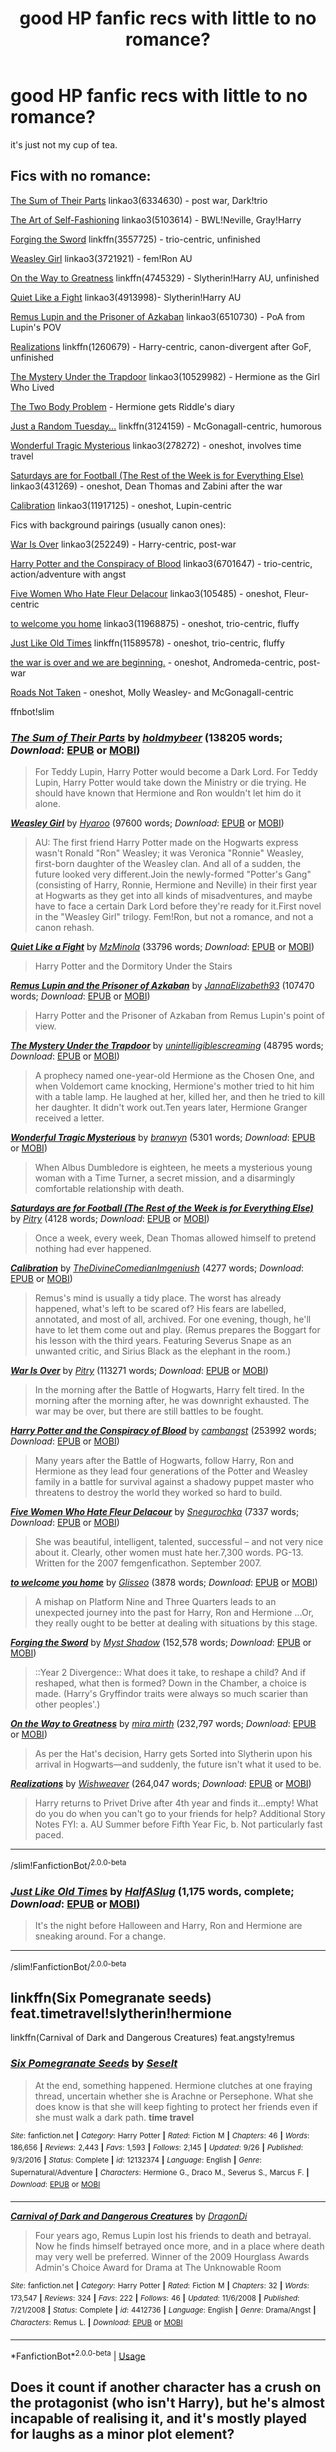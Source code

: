 #+TITLE: good HP fanfic recs with little to no romance?

* good HP fanfic recs with little to no romance?
:PROPERTIES:
:Author: Jirazy
:Score: 31
:DateUnix: 1542769204.0
:DateShort: 2018-Nov-21
:FlairText: Request
:END:
it's just not my cup of tea.


** Fics with no romance:

[[https://archiveofourown.org/works/6334630][The Sum of Their Parts]] linkao3(6334630) - post war, Dark!trio

[[https://archiveofourown.org/works/5103614][The Art of Self-Fashioning]] linkao3(5103614) - BWL!Neville, Gray!Harry

[[https://www.fanfiction.net/s/3557725/1/Forging-the-Sword][Forging the Sword]] linkffn(3557725) - trio-centric, unfinished

[[https://archiveofourown.org/works/3721921][Weasley Girl]] linkao3(3721921) - fem!Ron AU

[[https://www.fanfiction.net/s/4745329/1/On-the-Way-to-Greatness][On the Way to Greatness]] linkffn(4745329) - Slytherin!Harry AU, unfinished

[[https://archiveofourown.org/works/4913998][Quiet Like a Fight]] linkao3(4913998)- Slytherin!Harry AU

[[https://archiveofourown.org/works/6510730][Remus Lupin and the Prisoner of Azkaban]] linkao3(6510730) - PoA from Lupin's POV

[[https://www.fanfiction.net/s/1260679/1/Realizations][Realizations]] linkffn(1260679) - Harry-centric, canon-divergent after GoF, unfinished

[[https://archiveofourown.org/works/10529982][The Mystery Under the Trapdoor]] linkao3(10529982) - Hermione as the Girl Who Lived

[[https://archiveofourown.org/works/3459731][The Two Body Problem]] - Hermione gets Riddle's diary

[[https://www.fanfiction.net/s/3124159/1/Just-a-Random-Tuesday][Just a Random Tuesday...]] linkffn(3124159) - McGonagall-centric, humorous

[[https://archiveofourown.org/works/278272][Wonderful Tragic Mysterious]] linkao3(278272) - oneshot, involves time travel

[[https://archiveofourown.org/works/431269][Saturdays are for Football (The Rest of the Week is for Everything Else)]] linkao3(431269) - oneshot, Dean Thomas and Zabini after the war

[[https://archiveofourown.org/works/11917125][Calibration]] linkao3(11917125) - oneshot, Lupin-centric

Fics with background pairings (usually canon ones):

[[https://archiveofourown.org/works/252249][War Is Over]] linkao3(252249) - Harry-centric, post-war

[[https://archiveofourown.org/works/6701647][Harry Potter and the Conspiracy of Blood]] linkao3(6701647) - trio-centric, action/adventure with angst

[[https://archiveofourown.org/works/105485][Five Women Who Hate Fleur Delacour]] linkao3(105485) - oneshot, Fleur-centric

[[https://archiveofourown.org/works/11968875][to welcome you home]] linkao3(11968875) - oneshot, trio-centric, fluffy

[[https://www.fanfiction.net/s/11589578/1/Just-Like-Old-Times][Just Like Old Times]] linkffn(11589578) - oneshot, trio-centric, fluffy

[[https://archiveofourown.org/works/3366683][the war is over and we are beginning.]] - oneshot, Andromeda-centric, post-war

[[https://archiveofourown.org/works/1028945][Roads Not Taken]] - oneshot, Molly Weasley- and McGonagall-centric

ffnbot!slim
:PROPERTIES:
:Author: siderumincaelo
:Score: 15
:DateUnix: 1542773065.0
:DateShort: 2018-Nov-21
:END:

*** [[https://archiveofourown.org/works/6334630][*/The Sum of Their Parts/*]] by [[https://www.archiveofourown.org/users/holdmybeer/pseuds/holdmybeer][/holdmybeer/]] (138205 words; /Download/: [[https://archiveofourown.org/downloads/ho/holdmybeer/6334630/The%20Sum%20of%20Their%20Parts.epub?updated_at=1531881047][EPUB]] or [[https://archiveofourown.org/downloads/ho/holdmybeer/6334630/The%20Sum%20of%20Their%20Parts.mobi?updated_at=1531881047][MOBI]])

#+begin_quote
  For Teddy Lupin, Harry Potter would become a Dark Lord. For Teddy Lupin, Harry Potter would take down the Ministry or die trying. He should have known that Hermione and Ron wouldn't let him do it alone.
#+end_quote

[[https://archiveofourown.org/works/3721921][*/Weasley Girl/*]] by [[https://www.archiveofourown.org/users/Hyaroo/pseuds/Hyaroo][/Hyaroo/]] (97600 words; /Download/: [[https://archiveofourown.org/downloads/Hy/Hyaroo/3721921/Weasley%20Girl.epub?updated_at=1499333610][EPUB]] or [[https://archiveofourown.org/downloads/Hy/Hyaroo/3721921/Weasley%20Girl.mobi?updated_at=1499333610][MOBI]])

#+begin_quote
  AU: The first friend Harry Potter made on the Hogwarts express wasn't Ronald "Ron" Weasley; it was Veronica "Ronnie" Weasley, first-born daughter of the Weasley clan. And all of a sudden, the future looked very different.Join the newly-formed "Potter's Gang" (consisting of Harry, Ronnie, Hermione and Neville) in their first year at Hogwarts as they get into all kinds of misadventures, and maybe have to face a certain Dark Lord before they're ready for it.First novel in the "Weasley Girl" trilogy. Fem!Ron, but not a romance, and not a canon rehash.
#+end_quote

[[https://archiveofourown.org/works/4913998][*/Quiet Like a Fight/*]] by [[https://www.archiveofourown.org/users/MzMinola/pseuds/MzMinola][/MzMinola/]] (33796 words; /Download/: [[https://archiveofourown.org/downloads/Mz/MzMinola/4913998/Quiet%20Like%20a%20Fight.epub?updated_at=1525937067][EPUB]] or [[https://archiveofourown.org/downloads/Mz/MzMinola/4913998/Quiet%20Like%20a%20Fight.mobi?updated_at=1525937067][MOBI]])

#+begin_quote
  Harry Potter and the Dormitory Under the Stairs
#+end_quote

[[https://archiveofourown.org/works/6510730][*/Remus Lupin and the Prisoner of Azkaban/*]] by [[https://www.archiveofourown.org/users/JannaElizabeth93/pseuds/JannaElizabeth93][/JannaElizabeth93/]] (107470 words; /Download/: [[https://archiveofourown.org/downloads/Ja/JannaElizabeth93/6510730/Remus%20Lupin%20and%20the%20Prisoner.epub?updated_at=1483162140][EPUB]] or [[https://archiveofourown.org/downloads/Ja/JannaElizabeth93/6510730/Remus%20Lupin%20and%20the%20Prisoner.mobi?updated_at=1483162140][MOBI]])

#+begin_quote
  Harry Potter and the Prisoner of Azkaban from Remus Lupin's point of view.
#+end_quote

[[https://archiveofourown.org/works/10529982][*/The Mystery Under the Trapdoor/*]] by [[https://www.archiveofourown.org/users/unintelligiblescreaming/pseuds/unintelligiblescreaming][/unintelligiblescreaming/]] (48795 words; /Download/: [[https://archiveofourown.org/downloads/un/unintelligiblescreaming/10529982/The%20Mystery%20Under%20the%20Trapdoor.epub?updated_at=1496883432][EPUB]] or [[https://archiveofourown.org/downloads/un/unintelligiblescreaming/10529982/The%20Mystery%20Under%20the%20Trapdoor.mobi?updated_at=1496883432][MOBI]])

#+begin_quote
  A prophecy named one-year-old Hermione as the Chosen One, and when Voldemort came knocking, Hermione's mother tried to hit him with a table lamp. He laughed at her, killed her, and then he tried to kill her daughter. It didn't work out.Ten years later, Hermione Granger received a letter.
#+end_quote

[[https://archiveofourown.org/works/278272][*/Wonderful Tragic Mysterious/*]] by [[https://www.archiveofourown.org/users/branwyn/pseuds/branwyn][/branwyn/]] (5301 words; /Download/: [[https://archiveofourown.org/downloads/br/branwyn/278272/Wonderful%20Tragic%20Mysterious.epub?updated_at=1387455260][EPUB]] or [[https://archiveofourown.org/downloads/br/branwyn/278272/Wonderful%20Tragic%20Mysterious.mobi?updated_at=1387455260][MOBI]])

#+begin_quote
  When Albus Dumbledore is eighteen, he meets a mysterious young woman with a Time Turner, a secret mission, and a disarmingly comfortable relationship with death.
#+end_quote

[[https://archiveofourown.org/works/431269][*/Saturdays are for Football (The Rest of the Week is for Everything Else)/*]] by [[https://www.archiveofourown.org/users/Pitry/pseuds/Pitry][/Pitry/]] (4128 words; /Download/: [[https://archiveofourown.org/downloads/Pi/Pitry/431269/Saturdays%20are%20for%20Football.epub?updated_at=1387523755][EPUB]] or [[https://archiveofourown.org/downloads/Pi/Pitry/431269/Saturdays%20are%20for%20Football.mobi?updated_at=1387523755][MOBI]])

#+begin_quote
  Once a week, every week, Dean Thomas allowed himself to pretend nothing had ever happened.
#+end_quote

[[https://archiveofourown.org/works/11917125][*/Calibration/*]] by [[https://www.archiveofourown.org/users/TheDivineComedian/pseuds/TheDivineComedian/users/Imgeniush/pseuds/Imgeniush][/TheDivineComedianImgeniush/]] (4277 words; /Download/: [[https://archiveofourown.org/downloads/Th/TheDivineComedian/11917125/Calibration.epub?updated_at=1515525307][EPUB]] or [[https://archiveofourown.org/downloads/Th/TheDivineComedian/11917125/Calibration.mobi?updated_at=1515525307][MOBI]])

#+begin_quote
  Remus's mind is usually a tidy place. The worst has already happened, what's left to be scared of? His fears are labelled, annotated, and most of all, archived. For one evening, though, he'll have to let them come out and play. (Remus prepares the Boggart for his lesson with the third years. Featuring Severus Snape as an unwanted critic, and Sirius Black as the elephant in the room.)
#+end_quote

[[https://archiveofourown.org/works/252249][*/War Is Over/*]] by [[https://www.archiveofourown.org/users/Pitry/pseuds/Pitry][/Pitry/]] (113271 words; /Download/: [[https://archiveofourown.org/downloads/Pi/Pitry/252249/War%20Is%20Over.epub?updated_at=1387617034][EPUB]] or [[https://archiveofourown.org/downloads/Pi/Pitry/252249/War%20Is%20Over.mobi?updated_at=1387617034][MOBI]])

#+begin_quote
  In the morning after the Battle of Hogwarts, Harry felt tired. In the morning after the morning after, he was downright exhausted. The war may be over, but there are still battles to be fought.
#+end_quote

[[https://archiveofourown.org/works/6701647][*/Harry Potter and the Conspiracy of Blood/*]] by [[https://www.archiveofourown.org/users/cambangst/pseuds/cambangst][/cambangst/]] (253992 words; /Download/: [[https://archiveofourown.org/downloads/ca/cambangst/6701647/Harry%20Potter%20and%20the%20Conspiracy.epub?updated_at=1466472573][EPUB]] or [[https://archiveofourown.org/downloads/ca/cambangst/6701647/Harry%20Potter%20and%20the%20Conspiracy.mobi?updated_at=1466472573][MOBI]])

#+begin_quote
  Many years after the Battle of Hogwarts, follow Harry, Ron and Hermione as they lead four generations of the Potter and Weasley family in a battle for survival against a shadowy puppet master who threatens to destroy the world they worked so hard to build.
#+end_quote

[[https://archiveofourown.org/works/105485][*/Five Women Who Hate Fleur Delacour/*]] by [[https://www.archiveofourown.org/users/Snegurochka/pseuds/Snegurochka][/Snegurochka/]] (7337 words; /Download/: [[https://archiveofourown.org/downloads/Sn/Snegurochka/105485/Five%20Women%20Who%20Hate%20Fleur.epub?updated_at=1387588107][EPUB]] or [[https://archiveofourown.org/downloads/Sn/Snegurochka/105485/Five%20Women%20Who%20Hate%20Fleur.mobi?updated_at=1387588107][MOBI]])

#+begin_quote
  She was beautiful, intelligent, talented, successful -- and not very nice about it. Clearly, other women must hate her.7,300 words. PG-13. Written for the 2007 femgenficathon. September 2007.
#+end_quote

[[https://archiveofourown.org/works/11968875][*/to welcome you home/*]] by [[https://www.archiveofourown.org/users/Glisseo/pseuds/Glisseo][/Glisseo/]] (3878 words; /Download/: [[https://archiveofourown.org/downloads/Gl/Glisseo/11968875/to%20welcome%20you%20home.epub?updated_at=1504285866][EPUB]] or [[https://archiveofourown.org/downloads/Gl/Glisseo/11968875/to%20welcome%20you%20home.mobi?updated_at=1504285866][MOBI]])

#+begin_quote
  A mishap on Platform Nine and Three Quarters leads to an unexpected journey into the past for Harry, Ron and Hermione ...Or, they really ought to be better at dealing with situations by this stage.
#+end_quote

[[https://www.fanfiction.net/s/3557725/1/][*/Forging the Sword/*]] by [[https://www.fanfiction.net/u/318654/Myst-Shadow][/Myst Shadow/]] (152,578 words; /Download/: [[http://www.ff2ebook.com/old/ffn-bot/index.php?id=3557725&source=ff&filetype=epub][EPUB]] or [[http://www.ff2ebook.com/old/ffn-bot/index.php?id=3557725&source=ff&filetype=mobi][MOBI]])

#+begin_quote
  ::Year 2 Divergence:: What does it take, to reshape a child? And if reshaped, what then is formed? Down in the Chamber, a choice is made. (Harry's Gryffindor traits were always so much scarier than other peoples'.)
#+end_quote

[[https://www.fanfiction.net/s/4745329/1/][*/On the Way to Greatness/*]] by [[https://www.fanfiction.net/u/1541187/mira-mirth][/mira mirth/]] (232,797 words; /Download/: [[http://www.ff2ebook.com/old/ffn-bot/index.php?id=4745329&source=ff&filetype=epub][EPUB]] or [[http://www.ff2ebook.com/old/ffn-bot/index.php?id=4745329&source=ff&filetype=mobi][MOBI]])

#+begin_quote
  As per the Hat's decision, Harry gets Sorted into Slytherin upon his arrival in Hogwarts---and suddenly, the future isn't what it used to be.
#+end_quote

[[https://www.fanfiction.net/s/1260679/1/][*/Realizations/*]] by [[https://www.fanfiction.net/u/352362/Wishweaver][/Wishweaver/]] (264,047 words; /Download/: [[http://www.ff2ebook.com/old/ffn-bot/index.php?id=1260679&source=ff&filetype=epub][EPUB]] or [[http://www.ff2ebook.com/old/ffn-bot/index.php?id=1260679&source=ff&filetype=mobi][MOBI]])

#+begin_quote
  Harry returns to Privet Drive after 4th year and finds it...empty! What do you do when you can't go to your friends for help? Additional Story Notes FYI: a. AU Summer before Fifth Year Fic, b. Not particularly fast paced.
#+end_quote

--------------

/slim!FanfictionBot/^{2.0.0-beta}
:PROPERTIES:
:Author: FanfictionBot
:Score: 4
:DateUnix: 1542773093.0
:DateShort: 2018-Nov-21
:END:


*** [[https://www.fanfiction.net/s/11589578/1/][*/Just Like Old Times/*]] by [[https://www.fanfiction.net/u/3955920/HalfASlug][/HalfASlug/]] (1,175 words, complete; /Download/: [[http://www.ff2ebook.com/old/ffn-bot/index.php?id=11589578&source=ff&filetype=epub][EPUB]] or [[http://www.ff2ebook.com/old/ffn-bot/index.php?id=11589578&source=ff&filetype=mobi][MOBI]])

#+begin_quote
  It's the night before Halloween and Harry, Ron and Hermione are sneaking around. For a change.
#+end_quote

--------------

/slim!FanfictionBot/^{2.0.0-beta}
:PROPERTIES:
:Author: FanfictionBot
:Score: 2
:DateUnix: 1542773106.0
:DateShort: 2018-Nov-21
:END:


** linkffn(Six Pomegranate seeds) feat.timetravel!slytherin!hermione

linkffn(Carnival of Dark and Dangerous Creatures) feat.angsty!remus
:PROPERTIES:
:Author: CapriciousSeasponge
:Score: 2
:DateUnix: 1542810945.0
:DateShort: 2018-Nov-21
:END:

*** [[https://www.fanfiction.net/s/12132374/1/][*/Six Pomegranate Seeds/*]] by [[https://www.fanfiction.net/u/981377/Seselt][/Seselt/]]

#+begin_quote
  At the end, something happened. Hermione clutches at one fraying thread, uncertain whether she is Arachne or Persephone. What she does know is that she will keep fighting to protect her friends even if she must walk a dark path. *time travel*
#+end_quote

^{/Site/:} ^{fanfiction.net} ^{*|*} ^{/Category/:} ^{Harry} ^{Potter} ^{*|*} ^{/Rated/:} ^{Fiction} ^{M} ^{*|*} ^{/Chapters/:} ^{46} ^{*|*} ^{/Words/:} ^{186,656} ^{*|*} ^{/Reviews/:} ^{2,443} ^{*|*} ^{/Favs/:} ^{1,593} ^{*|*} ^{/Follows/:} ^{2,145} ^{*|*} ^{/Updated/:} ^{9/26} ^{*|*} ^{/Published/:} ^{9/3/2016} ^{*|*} ^{/Status/:} ^{Complete} ^{*|*} ^{/id/:} ^{12132374} ^{*|*} ^{/Language/:} ^{English} ^{*|*} ^{/Genre/:} ^{Supernatural/Adventure} ^{*|*} ^{/Characters/:} ^{Hermione} ^{G.,} ^{Draco} ^{M.,} ^{Severus} ^{S.,} ^{Marcus} ^{F.} ^{*|*} ^{/Download/:} ^{[[http://www.ff2ebook.com/old/ffn-bot/index.php?id=12132374&source=ff&filetype=epub][EPUB]]} ^{or} ^{[[http://www.ff2ebook.com/old/ffn-bot/index.php?id=12132374&source=ff&filetype=mobi][MOBI]]}

--------------

[[https://www.fanfiction.net/s/4412736/1/][*/Carnival of Dark and Dangerous Creatures/*]] by [[https://www.fanfiction.net/u/1467920/DragonDi][/DragonDi/]]

#+begin_quote
  Four years ago, Remus Lupin lost his friends to death and betrayal. Now he finds himself betrayed once more, and in a place where death may very well be preferred. Winner of the 2009 Hourglass Awards Admin's Choice Award for Drama at The Unknowable Room
#+end_quote

^{/Site/:} ^{fanfiction.net} ^{*|*} ^{/Category/:} ^{Harry} ^{Potter} ^{*|*} ^{/Rated/:} ^{Fiction} ^{M} ^{*|*} ^{/Chapters/:} ^{32} ^{*|*} ^{/Words/:} ^{173,547} ^{*|*} ^{/Reviews/:} ^{324} ^{*|*} ^{/Favs/:} ^{222} ^{*|*} ^{/Follows/:} ^{46} ^{*|*} ^{/Updated/:} ^{11/6/2008} ^{*|*} ^{/Published/:} ^{7/21/2008} ^{*|*} ^{/Status/:} ^{Complete} ^{*|*} ^{/id/:} ^{4412736} ^{*|*} ^{/Language/:} ^{English} ^{*|*} ^{/Genre/:} ^{Drama/Angst} ^{*|*} ^{/Characters/:} ^{Remus} ^{L.} ^{*|*} ^{/Download/:} ^{[[http://www.ff2ebook.com/old/ffn-bot/index.php?id=4412736&source=ff&filetype=epub][EPUB]]} ^{or} ^{[[http://www.ff2ebook.com/old/ffn-bot/index.php?id=4412736&source=ff&filetype=mobi][MOBI]]}

--------------

*FanfictionBot*^{2.0.0-beta} | [[https://github.com/tusing/reddit-ffn-bot/wiki/Usage][Usage]]
:PROPERTIES:
:Author: FanfictionBot
:Score: 1
:DateUnix: 1542810975.0
:DateShort: 2018-Nov-21
:END:


** Does it count if another character has a crush on the protagonist (who isn't Harry), but he's almost incapable of realising it, and it's mostly played for laughs as a minor plot element?

linkffn(Harry Potter and the Natural 20 by sirpoley) (Dungeons and Dragons knowledge is not strictly required, but will significantly enhance the funny)
:PROPERTIES:
:Author: thrawnca
:Score: 2
:DateUnix: 1542800835.0
:DateShort: 2018-Nov-21
:END:

*** Milo does become less clueless over time, though, so this may develop into a true romance soon. I say "soon," but at the rate updates are arriving it's more apt to say "eventually, hopefully."
:PROPERTIES:
:Author: EpicDaNoob
:Score: 3
:DateUnix: 1542806334.0
:DateShort: 2018-Nov-21
:END:


*** [[https://www.fanfiction.net/s/8096183/1/][*/Harry Potter and the Natural 20/*]] by [[https://www.fanfiction.net/u/3989854/Sir-Poley][/Sir Poley/]]

#+begin_quote
  Milo, a genre-savvy D&D Wizard and Adventurer Extraordinaire is forced to attend Hogwarts, and soon finds himself plunged into a new adventure of magic, mad old Wizards, metagaming, misunderstandings, and munchkinry. Updates monthly.
#+end_quote

^{/Site/:} ^{fanfiction.net} ^{*|*} ^{/Category/:} ^{Harry} ^{Potter} ^{+} ^{Dungeons} ^{and} ^{Dragons} ^{Crossover} ^{*|*} ^{/Rated/:} ^{Fiction} ^{T} ^{*|*} ^{/Chapters/:} ^{74} ^{*|*} ^{/Words/:} ^{314,214} ^{*|*} ^{/Reviews/:} ^{6,403} ^{*|*} ^{/Favs/:} ^{5,979} ^{*|*} ^{/Follows/:} ^{6,767} ^{*|*} ^{/Updated/:} ^{8/2} ^{*|*} ^{/Published/:} ^{5/7/2012} ^{*|*} ^{/id/:} ^{8096183} ^{*|*} ^{/Language/:} ^{English} ^{*|*} ^{/Download/:} ^{[[http://www.ff2ebook.com/old/ffn-bot/index.php?id=8096183&source=ff&filetype=epub][EPUB]]} ^{or} ^{[[http://www.ff2ebook.com/old/ffn-bot/index.php?id=8096183&source=ff&filetype=mobi][MOBI]]}

--------------

*FanfictionBot*^{2.0.0-beta} | [[https://github.com/tusing/reddit-ffn-bot/wiki/Usage][Usage]]
:PROPERTIES:
:Author: FanfictionBot
:Score: 1
:DateUnix: 1542800855.0
:DateShort: 2018-Nov-21
:END:


** linkffn(Elizium for the Sleepless Souls; Becoming Neville; Stay Standing)
:PROPERTIES:
:Author: natus92
:Score: 1
:DateUnix: 1542801753.0
:DateShort: 2018-Nov-21
:END:

*** [[https://www.fanfiction.net/s/7713063/1/][*/Elizium for the Sleepless Souls/*]] by [[https://www.fanfiction.net/u/1508866/Voice-of-the-Nephilim][/Voice of the Nephilim/]]

#+begin_quote
  The crumbling island prison of Azkaban has been evacuated, its remaining prisoners left behind. Time growing short, Harry Potter will make one final bid for freedom, enlisting an unlikely crew of allies in a daring escape, where nothing is as it seems.
#+end_quote

^{/Site/:} ^{fanfiction.net} ^{*|*} ^{/Category/:} ^{Harry} ^{Potter} ^{*|*} ^{/Rated/:} ^{Fiction} ^{M} ^{*|*} ^{/Chapters/:} ^{9} ^{*|*} ^{/Words/:} ^{52,712} ^{*|*} ^{/Reviews/:} ^{300} ^{*|*} ^{/Favs/:} ^{841} ^{*|*} ^{/Follows/:} ^{621} ^{*|*} ^{/Updated/:} ^{3/7/2014} ^{*|*} ^{/Published/:} ^{1/5/2012} ^{*|*} ^{/Status/:} ^{Complete} ^{*|*} ^{/id/:} ^{7713063} ^{*|*} ^{/Language/:} ^{English} ^{*|*} ^{/Genre/:} ^{Horror} ^{*|*} ^{/Characters/:} ^{Harry} ^{P.} ^{*|*} ^{/Download/:} ^{[[http://www.ff2ebook.com/old/ffn-bot/index.php?id=7713063&source=ff&filetype=epub][EPUB]]} ^{or} ^{[[http://www.ff2ebook.com/old/ffn-bot/index.php?id=7713063&source=ff&filetype=mobi][MOBI]]}

--------------

[[https://www.fanfiction.net/s/2736892/1/][*/Becoming Neville/*]] by [[https://www.fanfiction.net/u/160729/Jedi-Rita][/Jedi Rita/]]

#+begin_quote
  COMPLETE Neville's Gran breaks her hip just after his fifth year at Hogwarts, and he must spend the summer with Harry and Remus. They discover a hidden message in the candy wrappers his mother has been giving him, and begin to uncover the mystery.
#+end_quote

^{/Site/:} ^{fanfiction.net} ^{*|*} ^{/Category/:} ^{Harry} ^{Potter} ^{*|*} ^{/Rated/:} ^{Fiction} ^{T} ^{*|*} ^{/Chapters/:} ^{34} ^{*|*} ^{/Words/:} ^{114,850} ^{*|*} ^{/Reviews/:} ^{1,374} ^{*|*} ^{/Favs/:} ^{2,324} ^{*|*} ^{/Follows/:} ^{614} ^{*|*} ^{/Updated/:} ^{6/7/2006} ^{*|*} ^{/Published/:} ^{1/4/2006} ^{*|*} ^{/Status/:} ^{Complete} ^{*|*} ^{/id/:} ^{2736892} ^{*|*} ^{/Language/:} ^{English} ^{*|*} ^{/Genre/:} ^{Mystery/Adventure} ^{*|*} ^{/Characters/:} ^{Neville} ^{L.,} ^{Harry} ^{P.} ^{*|*} ^{/Download/:} ^{[[http://www.ff2ebook.com/old/ffn-bot/index.php?id=2736892&source=ff&filetype=epub][EPUB]]} ^{or} ^{[[http://www.ff2ebook.com/old/ffn-bot/index.php?id=2736892&source=ff&filetype=mobi][MOBI]]}

--------------

[[https://www.fanfiction.net/s/7523798/1/][*/Stay Standing/*]] by [[https://www.fanfiction.net/u/1504180/Windschild8178][/Windschild8178/]]

#+begin_quote
  A magical infection has Ron critically ill, but after the devastation of the war he decides his family and friends don't need to know. How long can he hide it though? And how will the consequences of his actions change the course of the future?
#+end_quote

^{/Site/:} ^{fanfiction.net} ^{*|*} ^{/Category/:} ^{Harry} ^{Potter} ^{*|*} ^{/Rated/:} ^{Fiction} ^{M} ^{*|*} ^{/Chapters/:} ^{28} ^{*|*} ^{/Words/:} ^{246,294} ^{*|*} ^{/Reviews/:} ^{1,128} ^{*|*} ^{/Favs/:} ^{1,090} ^{*|*} ^{/Follows/:} ^{894} ^{*|*} ^{/Updated/:} ^{12/24/2016} ^{*|*} ^{/Published/:} ^{11/4/2011} ^{*|*} ^{/Status/:} ^{Complete} ^{*|*} ^{/id/:} ^{7523798} ^{*|*} ^{/Language/:} ^{English} ^{*|*} ^{/Genre/:} ^{Friendship/Hurt/Comfort} ^{*|*} ^{/Characters/:} ^{Harry} ^{P.,} ^{Ron} ^{W.,} ^{Hermione} ^{G.,} ^{George} ^{W.} ^{*|*} ^{/Download/:} ^{[[http://www.ff2ebook.com/old/ffn-bot/index.php?id=7523798&source=ff&filetype=epub][EPUB]]} ^{or} ^{[[http://www.ff2ebook.com/old/ffn-bot/index.php?id=7523798&source=ff&filetype=mobi][MOBI]]}

--------------

*FanfictionBot*^{2.0.0-beta} | [[https://github.com/tusing/reddit-ffn-bot/wiki/Usage][Usage]]
:PROPERTIES:
:Author: FanfictionBot
:Score: 1
:DateUnix: 1542801782.0
:DateShort: 2018-Nov-21
:END:


** linkffn([[https://www.fanfiction.net/s/12599912/1/Made-of-Common-Clay]])
:PROPERTIES:
:Author: Deathcrow
:Score: 1
:DateUnix: 1542806377.0
:DateShort: 2018-Nov-21
:END:

*** [[https://www.fanfiction.net/s/12599912/1/][*/Made of Common Clay/*]] by [[https://www.fanfiction.net/u/1265079/Lomonaaeren][/Lomonaaeren/]]

#+begin_quote
  Gen. Harry has reached a very bitter thirty. His efforts to reform the Ministry haven't lessened the pure-blood bigotry. Then he finds out that he's apparently a part of a pure-blood nobility he's never heard of; he's Lord Potter and Lord Black. Unfortunately, that revelation's come too late for him to be a reformer. All Harry wants to do is tear down the system and salt the earth.
#+end_quote

^{/Site/:} ^{fanfiction.net} ^{*|*} ^{/Category/:} ^{Harry} ^{Potter} ^{*|*} ^{/Rated/:} ^{Fiction} ^{M} ^{*|*} ^{/Chapters/:} ^{32} ^{*|*} ^{/Words/:} ^{101,023} ^{*|*} ^{/Reviews/:} ^{592} ^{*|*} ^{/Favs/:} ^{968} ^{*|*} ^{/Follows/:} ^{1,477} ^{*|*} ^{/Updated/:} ^{10/26} ^{*|*} ^{/Published/:} ^{8/3/2017} ^{*|*} ^{/id/:} ^{12599912} ^{*|*} ^{/Language/:} ^{English} ^{*|*} ^{/Genre/:} ^{Drama/Adventure} ^{*|*} ^{/Characters/:} ^{Harry} ^{P.,} ^{Ron} ^{W.,} ^{Hermione} ^{G.,} ^{Neville} ^{L.} ^{*|*} ^{/Download/:} ^{[[http://www.ff2ebook.com/old/ffn-bot/index.php?id=12599912&source=ff&filetype=epub][EPUB]]} ^{or} ^{[[http://www.ff2ebook.com/old/ffn-bot/index.php?id=12599912&source=ff&filetype=mobi][MOBI]]}

--------------

*FanfictionBot*^{2.0.0-beta} | [[https://github.com/tusing/reddit-ffn-bot/wiki/Usage][Usage]]
:PROPERTIES:
:Author: FanfictionBot
:Score: 2
:DateUnix: 1542806404.0
:DateShort: 2018-Nov-21
:END:


** [[https://m.fanfiction.net/s/7161848/1/893]] Badass Harry, no pairings and it's complete
:PROPERTIES:
:Author: Kidsgetdownfromthere
:Score: 1
:DateUnix: 1543132961.0
:DateShort: 2018-Nov-25
:END:
